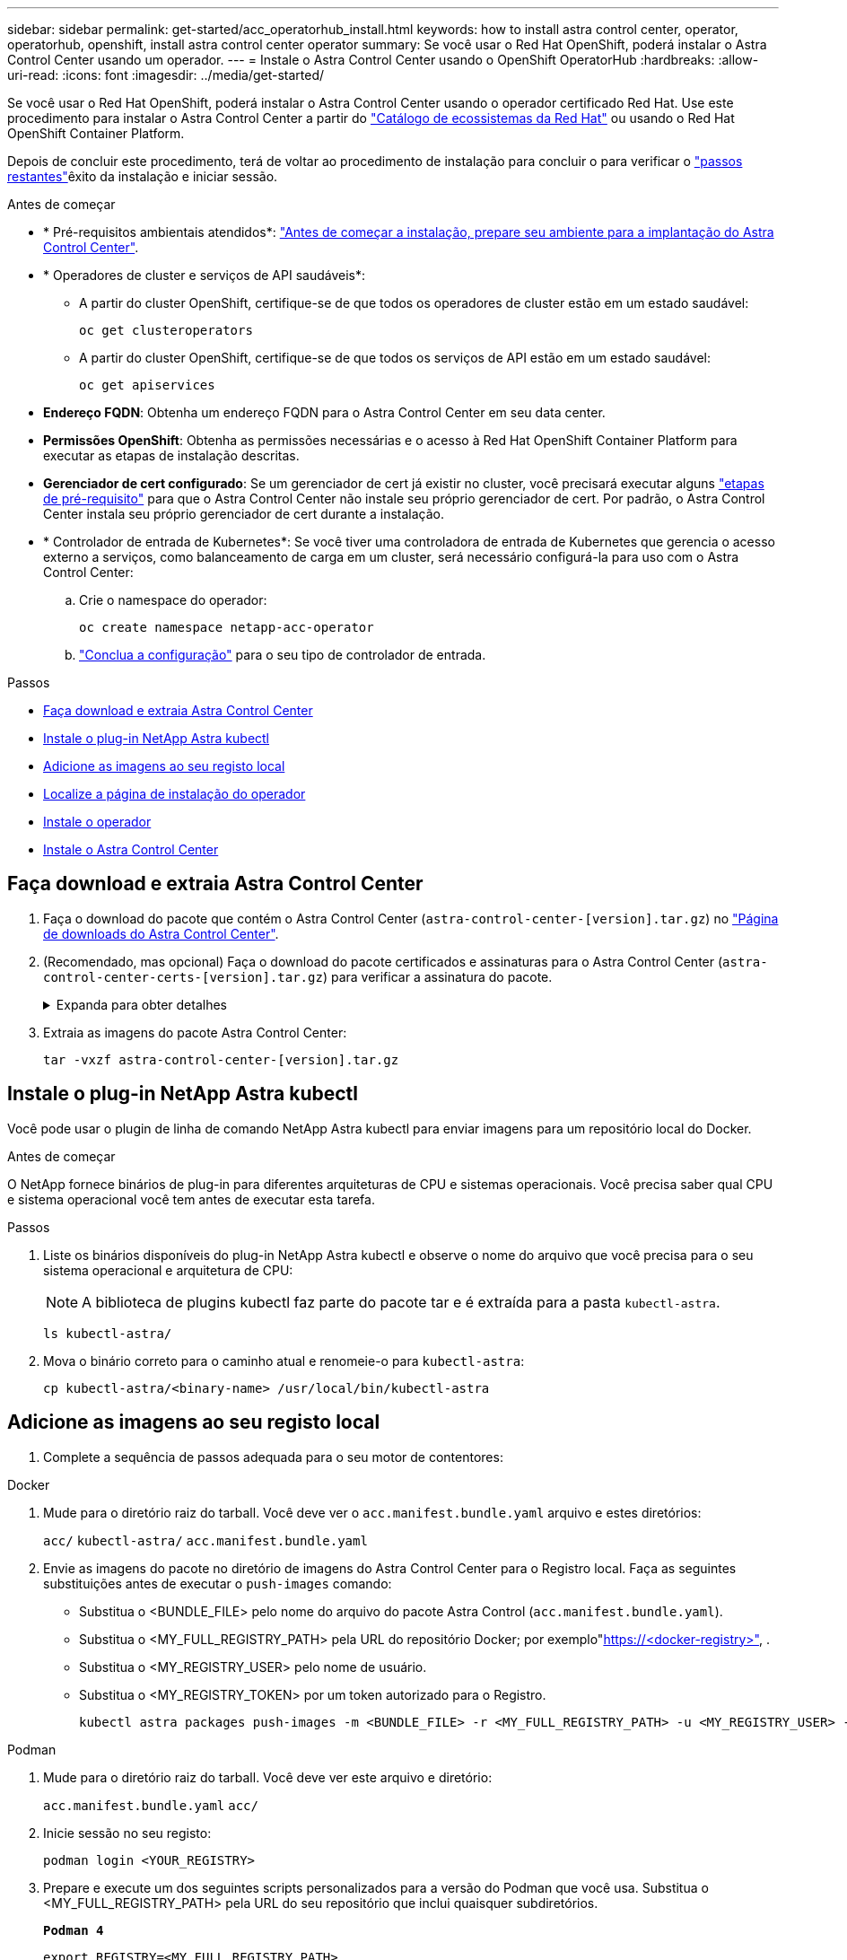 ---
sidebar: sidebar 
permalink: get-started/acc_operatorhub_install.html 
keywords: how to install astra control center, operator, operatorhub, openshift, install astra control center operator 
summary: Se você usar o Red Hat OpenShift, poderá instalar o Astra Control Center usando um operador. 
---
= Instale o Astra Control Center usando o OpenShift OperatorHub
:hardbreaks:
:allow-uri-read: 
:icons: font
:imagesdir: ../media/get-started/


[role="lead"]
Se você usar o Red Hat OpenShift, poderá instalar o Astra Control Center usando o operador certificado Red Hat. Use este procedimento para instalar o Astra Control Center a partir do https://catalog.redhat.com/software/operators/explore["Catálogo de ecossistemas da Red Hat"^] ou usando o Red Hat OpenShift Container Platform.

Depois de concluir este procedimento, terá de voltar ao procedimento de instalação para concluir o  para verificar o link:../get-started/install_acc.html#verify-system-status["passos restantes"^]êxito da instalação e iniciar sessão.

.Antes de começar
* * Pré-requisitos ambientais atendidos*: link:requirements.html["Antes de começar a instalação, prepare seu ambiente para a implantação do Astra Control Center"^].
* * Operadores de cluster e serviços de API saudáveis*:
+
** A partir do cluster OpenShift, certifique-se de que todos os operadores de cluster estão em um estado saudável:
+
[source, console]
----
oc get clusteroperators
----
** A partir do cluster OpenShift, certifique-se de que todos os serviços de API estão em um estado saudável:
+
[source, console]
----
oc get apiservices
----


* *Endereço FQDN*: Obtenha um endereço FQDN para o Astra Control Center em seu data center.
* *Permissões OpenShift*: Obtenha as permissões necessárias e o acesso à Red Hat OpenShift Container Platform para executar as etapas de instalação descritas.
* *Gerenciador de cert configurado*: Se um gerenciador de cert já existir no cluster, você precisará executar alguns link:../get-started/cert-manager-prereqs.html["etapas de pré-requisito"^] para que o Astra Control Center não instale seu próprio gerenciador de cert. Por padrão, o Astra Control Center instala seu próprio gerenciador de cert durante a instalação.
* * Controlador de entrada de Kubernetes*: Se você tiver uma controladora de entrada de Kubernetes que gerencia o acesso externo a serviços, como balanceamento de carga em um cluster, será necessário configurá-la para uso com o Astra Control Center:
+
.. Crie o namespace do operador:
+
[listing]
----
oc create namespace netapp-acc-operator
----
.. link:../get-started/install_acc.html#set-up-ingress-for-load-balancing["Conclua a configuração"^] para o seu tipo de controlador de entrada.




.Passos
* <<Faça download e extraia Astra Control Center>>
* <<Instale o plug-in NetApp Astra kubectl>>
* <<Adicione as imagens ao seu registo local>>
* <<Localize a página de instalação do operador>>
* <<Instale o operador>>
* <<Instale o Astra Control Center>>




== Faça download e extraia Astra Control Center

. Faça o download do pacote que contém o Astra Control Center (`astra-control-center-[version].tar.gz`) no https://mysupport.netapp.com/site/products/all/details/astra-control-center/downloads-tab["Página de downloads do Astra Control Center"^].
. (Recomendado, mas opcional) Faça o download do pacote certificados e assinaturas para o Astra Control Center (`astra-control-center-certs-[version].tar.gz`) para verificar a assinatura do pacote.
+
.Expanda para obter detalhes
[%collapsible]
====
[source, console]
----
tar -vxzf astra-control-center-certs-[version].tar.gz
----
[source, console]
----
openssl dgst -sha256 -verify certs/AstraControlCenter-public.pub -signature certs/astra-control-center-[version].tar.gz.sig astra-control-center-[version].tar.gz
----
A saída será `Verified OK` exibida após a verificação bem-sucedida.

====
. Extraia as imagens do pacote Astra Control Center:
+
[source, console]
----
tar -vxzf astra-control-center-[version].tar.gz
----




== Instale o plug-in NetApp Astra kubectl

Você pode usar o plugin de linha de comando NetApp Astra kubectl para enviar imagens para um repositório local do Docker.

.Antes de começar
O NetApp fornece binários de plug-in para diferentes arquiteturas de CPU e sistemas operacionais. Você precisa saber qual CPU e sistema operacional você tem antes de executar esta tarefa.

.Passos
. Liste os binários disponíveis do plug-in NetApp Astra kubectl e observe o nome do arquivo que você precisa para o seu sistema operacional e arquitetura de CPU:
+

NOTE: A biblioteca de plugins kubectl faz parte do pacote tar e é extraída para a pasta `kubectl-astra`.

+
[source, console]
----
ls kubectl-astra/
----
. Mova o binário correto para o caminho atual e renomeie-o para `kubectl-astra`:
+
[source, console]
----
cp kubectl-astra/<binary-name> /usr/local/bin/kubectl-astra
----




== Adicione as imagens ao seu registo local

. Complete a sequência de passos adequada para o seu motor de contentores:


[role="tabbed-block"]
====
.Docker
--
. Mude para o diretório raiz do tarball. Você deve ver o `acc.manifest.bundle.yaml` arquivo e estes diretórios:
+
`acc/`
`kubectl-astra/`
`acc.manifest.bundle.yaml`

. Envie as imagens do pacote no diretório de imagens do Astra Control Center para o Registro local. Faça as seguintes substituições antes de executar o `push-images` comando:
+
** Substitua o <BUNDLE_FILE> pelo nome do arquivo do pacote Astra Control (`acc.manifest.bundle.yaml`).
** Substitua o <MY_FULL_REGISTRY_PATH> pela URL do repositório Docker; por exemplo"https://<docker-registry>"[], .
** Substitua o <MY_REGISTRY_USER> pelo nome de usuário.
** Substitua o <MY_REGISTRY_TOKEN> por um token autorizado para o Registro.
+
[source, console]
----
kubectl astra packages push-images -m <BUNDLE_FILE> -r <MY_FULL_REGISTRY_PATH> -u <MY_REGISTRY_USER> -p <MY_REGISTRY_TOKEN>
----




--
.Podman
--
. Mude para o diretório raiz do tarball. Você deve ver este arquivo e diretório:
+
`acc.manifest.bundle.yaml`
`acc/`

. Inicie sessão no seu registo:
+
[source, console]
----
podman login <YOUR_REGISTRY>
----
. Prepare e execute um dos seguintes scripts personalizados para a versão do Podman que você usa. Substitua o <MY_FULL_REGISTRY_PATH> pela URL do seu repositório que inclui quaisquer subdiretórios.
+
[source, subs="specialcharacters,quotes"]
----
*Podman 4*
----
+
[source, console]
----
export REGISTRY=<MY_FULL_REGISTRY_PATH>
export PACKAGENAME=acc
export PACKAGEVERSION=23.07.0-25
export DIRECTORYNAME=acc
for astraImageFile in $(ls ${DIRECTORYNAME}/images/*.tar) ; do
astraImage=$(podman load --input ${astraImageFile} | sed 's/Loaded image: //')
astraImageNoPath=$(echo ${astraImage} | sed 's:.*/::')
podman tag ${astraImageNoPath} ${REGISTRY}/netapp/astra/${PACKAGENAME}/${PACKAGEVERSION}/${astraImageNoPath}
podman push ${REGISTRY}/netapp/astra/${PACKAGENAME}/${PACKAGEVERSION}/${astraImageNoPath}
done
----
+
[source, subs="specialcharacters,quotes"]
----
*Podman 3*
----
+
[source, console]
----
export REGISTRY=<MY_FULL_REGISTRY_PATH>
export PACKAGENAME=acc
export PACKAGEVERSION=23.07.0-25
export DIRECTORYNAME=acc
for astraImageFile in $(ls ${DIRECTORYNAME}/images/*.tar) ; do
astraImage=$(podman load --input ${astraImageFile} | sed 's/Loaded image: //')
astraImageNoPath=$(echo ${astraImage} | sed 's:.*/::')
podman tag ${astraImageNoPath} ${REGISTRY}/netapp/astra/${PACKAGENAME}/${PACKAGEVERSION}/${astraImageNoPath}
podman push ${REGISTRY}/netapp/astra/${PACKAGENAME}/${PACKAGEVERSION}/${astraImageNoPath}
done
----
+

NOTE: O caminho da imagem que o script cria deve ser semelhante ao seguinte, dependendo da configuração do Registro:

+
[listing]
----
https://netappdownloads.jfrog.io/docker-astra-control-prod/netapp/astra/acc/23.07.0-25/image:version
----


--
====


== Localize a página de instalação do operador

. Execute um dos seguintes procedimentos para acessar a página de instalação do operador:
+
** A partir do console web Red Hat OpenShift:
+
... Faça login na IU da OpenShift Container Platform.
... No menu lateral, selecione *operadores > OperatorHub*.
+

NOTE: Você só pode fazer upgrade para a versão atual do Astra Control Center usando esse operador.

... Procure e selecione o operador do Centro de Controle NetApp Astra.


+
image:openshift_operatorhub.png["Esta imagem mostra a página de instalação do Astra Control Center na IU da OpenShift Container Platform"]

** No Red Hat Ecosystem Catalog:
+
... Selecione o Centro de Controle NetApp Astra https://catalog.redhat.com/software/operators/detail/611fd22aaf489b8bb1d0f274["operador"^] .
... Selecione *Deploy and use*.




+
image:red_hat_catalog.png["Esta imagem mostra a página de visão geral do Astra Control Center que está disponível no catálogo de ecossistemas RedHat"]





== Instale o operador

. Preencha a página *Instalar Operador* e instale o operador:
+

NOTE: O operador estará disponível em todos os namespaces de cluster.

+
.. Selecione o namespace do operador ou `netapp-acc-operator` o namespace será criado automaticamente como parte da instalação do operador.
.. Selecione uma estratégia de aprovação manual ou automática.
+

NOTE: Recomenda-se a aprovação manual. Você deve ter apenas uma única instância de operador em execução por cluster.

.. Selecione *Instalar*.
+

NOTE: Se selecionou uma estratégia de aprovação manual, ser-lhe-á pedido que aprove o plano de instalação manual para este operador.



. No console, vá para o menu OperatorHub e confirme se o operador instalou com êxito.




== Instale o Astra Control Center

. No console dentro da guia *Astra Control Center* do operador Astra Control Center, selecione *Create AstraControlCenter*. image:openshift_acc-operator_details.png["Esta imagem mostra a página do operador Astra Control Center que tem a guia Astra Control Center selecionada"]
. Preencha o `Create AstraControlCenter` campo do formulário:
+
.. Mantenha ou ajuste o nome do Astra Control Center.
.. Adicione etiquetas para o Astra Control Center.
.. Ative ou desative o suporte automático. Recomenda-se a manutenção da funcionalidade de suporte automático.
.. Insira o FQDN ou o endereço IP do Centro de Controle Astra. Não introduza `http://` ou `https://` no campo de endereço.
.. Digite a versão do Astra Control Center; por exemplo, 23.07.0-25.
.. Insira um nome de conta, endereço de e-mail e sobrenome do administrador.
.. Escolha uma política de recuperação de volume de `Retain` , `Recycle` ou `Delete`. O valor padrão é `Retain`.
.. Selecione o scaleSize da instalação.
+

NOTE: Por padrão, o Astra usará alta disponibilidade (HA `scaleSize`) do `Medium`, que implanta a maioria dos serviços no HA e implanta várias réplicas para redundância. Com `scaleSize` as `Small`, o Astra reduzirá o número de réplicas para todos os serviços, exceto para serviços essenciais para reduzir o consumo.

.. Selecione o tipo de entrada:
+
*** *`Generic`(`ingressType: "Generic"`* ) (Predefinição)
+
Utilize esta opção quando tiver outro controlador de entrada em utilização ou preferir utilizar o seu próprio controlador de entrada. Depois que o Astra Control Center for implantado, você precisará configurar o link:../get-started/install_acc.html#set-up-ingress-for-load-balancing["controlador de entrada"^] para expor o Astra Control Center com um URL.

*** *`AccTraefik`(`ingressType: "AccTraefik"`* )
+
Utilize esta opção quando preferir não configurar um controlador de entrada. Isso implanta o gateway Astra Control Center `traefik` como um serviço do tipo "LoadBalancer" do Kubernetes.

+
O Astra Control Center usa um serviço do tipo "LoadBalancer" (`svc/traefik` no namespace Astra Control Center) e exige que seja atribuído um endereço IP externo acessível. Se os balanceadores de carga forem permitidos em seu ambiente e você ainda não tiver um configurado, você poderá usar o MetalLB ou outro balanceador de carga de serviço externo para atribuir um endereço IP externo ao serviço. Na configuração do servidor DNS interno, você deve apontar o nome DNS escolhido para o Astra Control Center para o endereço IP com balanceamento de carga.

+

NOTE: Para obter detalhes sobre o tipo de serviço "LoadBalancer" e Ingress, link:../get-started/requirements.html["Requisitos"^]consulte .



.. Em *Image Registry*, insira seu caminho de Registro de imagem de contentor local. Não introduza `http://` ou `https://` no campo de endereço.
.. Se utilizar um registo de imagens que necessite de autenticação, introduza o segredo da imagem.
+

NOTE: Se você usar um Registro que requer autenticação, <<Crie um segredo de Registro,crie um segredo no cluster>>.

.. Introduza o nome do administrador.
.. Configurar o dimensionamento de recursos.
.. Forneça a classe de armazenamento padrão.
+

NOTE: Se uma classe de armazenamento padrão estiver configurada, certifique-se de que é a única classe de armazenamento que tem a anotação padrão.

.. Definir preferências de tratamento de CRD.


. Selecione a vista YAML para rever as definições selecionadas.
.  `Create`Selecione .




== Crie um segredo de Registro

Se você usar um Registro que requer autenticação, crie um segredo no cluster OpenShift e insira o nome secreto no `Create AstraControlCenter` campo formulário.

. Crie um namespace para o operador Astra Control Center:
+
[listing]
----
oc create ns [netapp-acc-operator or custom namespace]
----
. Crie um segredo neste namespace:
+
[listing]
----
oc create secret docker-registry astra-registry-cred n [netapp-acc-operator or custom namespace] --docker-server=[your_registry_path] --docker username=[username] --docker-password=[token]
----
+

NOTE: O Astra Control suporta apenas segredos de registo do Docker.

. Preencha os campos restantes em <<Instale o Astra Control Center,O campo criar formulário AstraControlCenter>>.




== O que vem a seguir

Preencha o link:../get-started/install_acc.html#verify-system-status["passos restantes"^] para verificar se o Astra Control Center foi instalado com sucesso, configure um controlador de entrada (opcional) e faça login na IU. Além disso, você precisará executar link:setup_overview.html["tarefas de configuração"^] depois de concluir a instalação.

